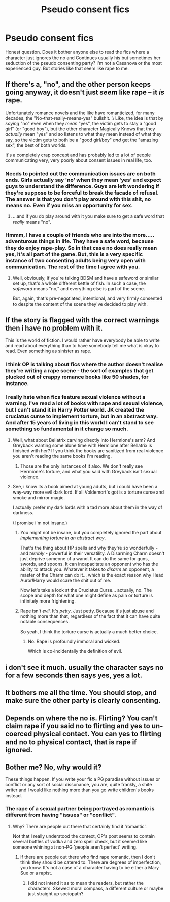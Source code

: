 #+TITLE: Pseudo consent fics

* Pseudo consent fics
:PROPERTIES:
:Author: Cinnafan
:Score: 8
:DateUnix: 1443292189.0
:DateShort: 2015-Sep-26
:FlairText: Discussion
:END:
Honest question. Does it bother anyone else to read the fics where a character just ignores the no and Continues usually his but sometimes her seduction of the pseudo consenting party? I'm not a Casanova or the most experienced guy. But stories like that seem like rape to me.


** If there's a, "no", and the other person keeps going anyway, it doesn't just /seem/ like rape -- it /is/ rape.

Unfortunately romance novels and the like have romanticized, for many decades, the "No-that-really-means-yes" bullshit. :\ Like, the idea is that by /saying/ "no" even when they /mean/ "yes", the victim gets to stay a "good girl" (or "good boy"), but the other character Magically Knows that they /actually/ mean "yes" and so listens to what they mean instead of what they say, so the victim gets to both be a "good girl/boy" /and/ get the "amazing sex", the best of both worlds.

It's a completely crap concept and has probably led to a lot of people communicating very, very poorly about consent issues in real life, too.
:PROPERTIES:
:Author: rainbowmoonheartache
:Score: 22
:DateUnix: 1443300795.0
:DateShort: 2015-Sep-27
:END:

*** Needs to pointed out the communication issues are on both ends. Girls actually say 'no' when they mean 'yes' and expect guys to understand the difference. Guys are left wondering if they're suppose to be forceful to break the facade of refusal. The answer is that you don't play around with this shit, no means no. Even if you miss an opportunity for sex.
:PROPERTIES:
:Author: howtopleaseme
:Score: 14
:DateUnix: 1443311660.0
:DateShort: 2015-Sep-27
:END:

**** ...and if you do play around with it you make sure to get a safe word that /really/ means "no".
:PROPERTIES:
:Author: cavelioness
:Score: 13
:DateUnix: 1443315111.0
:DateShort: 2015-Sep-27
:END:


*** Hmmm, I have a couple of friends who are into the more..... adventurous things in life. They have a safe word, because they do enjoy rape-play. So in that case no does really mean yes, it's all part of the game. But, this is a very specific instance of two consenting adults being very open with communication. The rest of the time I agree with you.
:PROPERTIES:
:Author: Evilsbane
:Score: 6
:DateUnix: 1443327873.0
:DateShort: 2015-Sep-27
:END:

**** Well, obviously, if you're talking BDSM and have a safeword or similar set up, that's a whole different kettle of fish. In such a case, the /safeword/ means "no," and everything else is part of the scene.

But, again, that's pre-negotiated, intentional, and very firmly consented to despite the content of the scene they've decided to play with.
:PROPERTIES:
:Author: rainbowmoonheartache
:Score: 12
:DateUnix: 1443332380.0
:DateShort: 2015-Sep-27
:END:


** If the story is flagged with the correct warnings then i have no problem with it.

This is the world of fiction. I would rather have everybody be able to write and read about everything than to have somebody tell me what is okay to read. Even something as sinister as rape.
:PROPERTIES:
:Author: hugggybear
:Score: 5
:DateUnix: 1443309985.0
:DateShort: 2015-Sep-27
:END:

*** I think OP is talking about fics where the author doesn't realise they're writing a rape scene - the sort of examples that get plucked out of crappy romance books like 50 shades, for instance.
:PROPERTIES:
:Author: FloreatCastellum
:Score: 10
:DateUnix: 1443311099.0
:DateShort: 2015-Sep-27
:END:


*** I really hate when fics feature sexual violence without a warning. I've read a lot of books with rape and sexual violence, but I can't stand it in Harry Potter world. JK created the cruciatus curse to implement torture, but in an abstract way. And after 15 years of living in this world I can't stand to see something so fundamental in it change so much.
:PROPERTIES:
:Author: howtopleaseme
:Score: 6
:DateUnix: 1443311831.0
:DateShort: 2015-Sep-27
:END:

**** Well, what about Bellatrix carving directly into Hermione's arm? And Greyback wanting some alone time with Hermione after Bellatrix is finished with her? If you think the books are sanitized from real violence you aren't reading the same books I'm reading.
:PROPERTIES:
:Author: cavelioness
:Score: 3
:DateUnix: 1443343254.0
:DateShort: 2015-Sep-27
:END:

***** Those are the only instances of it also. We don't really see Hermione's torture, and what you said with Greyback isn't sexual violence.
:PROPERTIES:
:Author: howtopleaseme
:Score: 2
:DateUnix: 1443352267.0
:DateShort: 2015-Sep-27
:END:


**** See, i know its a book aimed at young adults, but i could have been a way-way more evil dark lord. If all Voldemort's got is a torture curse and smoke and mirror magic.

I actually prefer my dark lords with a tad more about them in the way of darkness.

(I promise i'm not insane.)
:PROPERTIES:
:Author: hugggybear
:Score: 3
:DateUnix: 1443340142.0
:DateShort: 2015-Sep-27
:END:

***** You might not be insane, but you completely ignored the part about /implementing torture in an abstract way/.

That's the thing about HP spells and why they're so wonderfully - and /terribly/ - powerful in their versatility. A Disarming Charm doesn't just deprive someone of a wand. It can do the same for guns, swords, and spoons. It can incapacitate an opponent who has the ability to attack you. Whatever it takes to /disarm/ an opponent, a master of the Charm can do it... which is the exact reason why Head Auror!Harry would scare the shit out of me.

Now let's take a look at the Cruciatus Curse... actually, no. The scope and depth for what one might define as pain or torture is infinitely more frightening.
:PROPERTIES:
:Author: Ihateseatbelts
:Score: 3
:DateUnix: 1443355022.0
:DateShort: 2015-Sep-27
:END:


***** Rape isn't /evil/. It's /petty/. Just petty. Because it's just abuse and nothing more than that, regardless of the fact that it can have quite notable consequences.

So yeah, I think the torture curse is actually a much better choice.
:PROPERTIES:
:Author: Kazeto
:Score: 0
:DateUnix: 1443453756.0
:DateShort: 2015-Sep-28
:END:

****** No. Rape is profoundly immoral and wicked.

Which is co-incidentally the definition of evil.
:PROPERTIES:
:Author: hugggybear
:Score: 0
:DateUnix: 1443536430.0
:DateShort: 2015-Sep-29
:END:


** i don't see it much. usually the character says no for a few seconds then says yes, yes a lot.
:PROPERTIES:
:Author: tomintheconer
:Score: 6
:DateUnix: 1443302580.0
:DateShort: 2015-Sep-27
:END:


** It bothers me all the time. You should stop, and make sure the other party is clearly consenting.
:PROPERTIES:
:Score: 2
:DateUnix: 1443295852.0
:DateShort: 2015-Sep-26
:END:


** Depends on where the no is. Flirting? You can't claim rape if you said no to flirting and yes to un-coerced physical contact. You can yes to flirting and no to physical contact, that is rape if ignored.
:PROPERTIES:
:Author: DZCreeper
:Score: 1
:DateUnix: 1443309909.0
:DateShort: 2015-Sep-27
:END:


** Bother me? No, why would it?

These things happen. If you write your fic a PG paradise without issues or conflict or any sort of social dissonance, you are, quite frankly, a shite writer and I would like nothing more than you go write children's books instead.
:PROPERTIES:
:Score: 1
:DateUnix: 1443306213.0
:DateShort: 2015-Sep-27
:END:

*** The rape of a sexual partner being portrayed as romantic is different from having "issues" or "conflict".
:PROPERTIES:
:Score: 13
:DateUnix: 1443307047.0
:DateShort: 2015-Sep-27
:END:

**** Why? There are people out there that certainly find it 'romantic'.

Not that I really understood the context, OP's post seems to contain several bottles of vodka and zero spell check, but it seemed like someone whining at non-PG 'people aren't perfect' writing.
:PROPERTIES:
:Score: -2
:DateUnix: 1443307386.0
:DateShort: 2015-Sep-27
:END:

***** If there are people out there who find rape romantic, then I don't think they should be catered to. There are degrees of imperfection, you know. It's not a case of a character having to be either a Mary Sue or a rapist.
:PROPERTIES:
:Score: 4
:DateUnix: 1443344827.0
:DateShort: 2015-Sep-27
:END:

****** I did not intend it as to mean the readers, but rather the characters. Skewed moral compass, a different culture or maybe just straight up sociopath?
:PROPERTIES:
:Score: 2
:DateUnix: 1443346198.0
:DateShort: 2015-Sep-27
:END:
